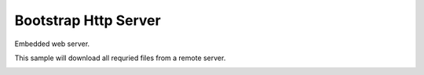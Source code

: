 Bootstrap Http Server
=====================

Embedded web server.

This sample will download all requried files from a remote server.

.. image:: esp8266-web-server.png
   :height: 192px
